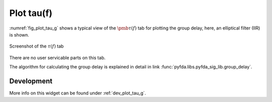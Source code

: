 Plot tau(f)
=======================

:numref:`fig_plot_tau_g` shows a typical view of the :math:`\pmb{\tau(f)}` tab for plotting the
group delay, here, an elliptical filter (IIR) is shown.

.. _fig_plot_tau_g:

.. figure:: ../img/manual/pyfda_plot_tau_g.png
   :alt: Screenshot of the tau tab
   :align: center
   :width: 70%

   Screenshot of the :math:`\tau(f)` tab

There are no user servicable parts on this tab. 

The algorithm for calculating the group delay is explained in detail in 
link :func:`pyfda.libs.pyfda_sig_lib.group_delay`.

   
Development
-----------

More info on this widget can be found under :ref:`dev_plot_tau_g`.
